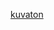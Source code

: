 #+BEGIN_COMMENT
.. title: The Most Important Site on the Internet
.. slug: the-most-important-site-on-the-internet
.. date: 2016-09-17 21:21:05 UTC+02:00
.. tags: important, things
.. category: 
.. link: 
.. description: 
.. type: text
#+END_COMMENT

[[http://kuvaton.com/][kuvaton]]
